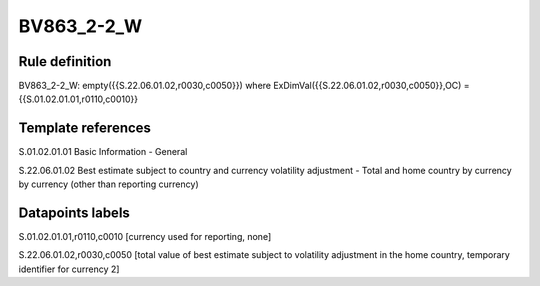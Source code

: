 ===========
BV863_2-2_W
===========

Rule definition
---------------

BV863_2-2_W: empty({{S.22.06.01.02,r0030,c0050}}) where ExDimVal({{S.22.06.01.02,r0030,c0050}},OC) = {{S.01.02.01.01,r0110,c0010}}


Template references
-------------------

S.01.02.01.01 Basic Information - General

S.22.06.01.02 Best estimate subject to country and currency volatility adjustment - Total and home country by currency by currency (other than reporting currency)


Datapoints labels
-----------------

S.01.02.01.01,r0110,c0010 [currency used for reporting, none]

S.22.06.01.02,r0030,c0050 [total value of best estimate subject to volatility adjustment in the home country, temporary identifier for currency 2]



